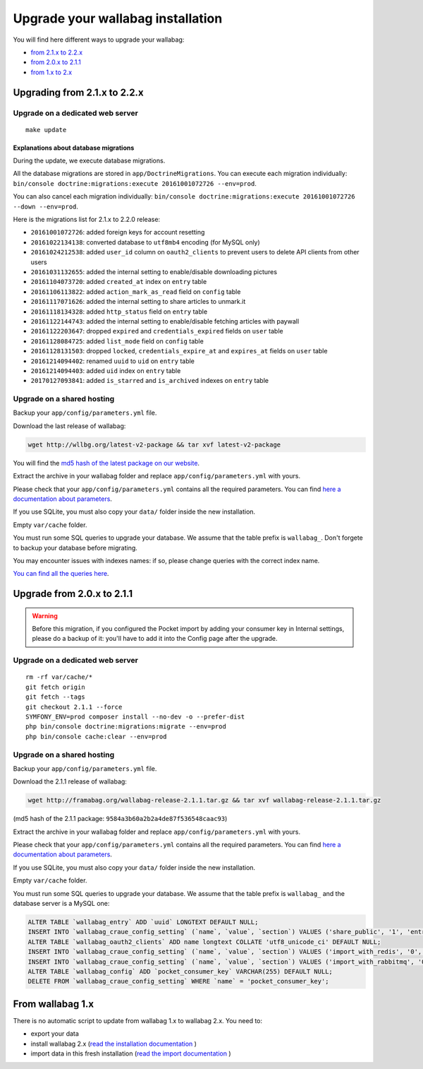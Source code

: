 ==================================
Upgrade your wallabag installation
==================================

You will find here different ways to upgrade your wallabag:

- `from 2.1.x to 2.2.x <#upgrading-from-2-1-x-to-2-2-x>`_
- `from 2.0.x to 2.1.1 <#upgrade-from-2-0-x-to-2-1-1>`_
- `from 1.x to 2.x <#from-wallabag-1-x>`_

*****************************
Upgrading from 2.1.x to 2.2.x
*****************************

Upgrade on a dedicated web server
=================================

::

    make update

Explanations about database migrations
--------------------------------------

During the update, we execute database migrations.

All the database migrations are stored in ``app/DoctrineMigrations``. You can execute each migration individually:
``bin/console doctrine:migrations:execute 20161001072726 --env=prod``.

You can also cancel each migration individually: ``bin/console doctrine:migrations:execute 20161001072726 --down --env=prod``.

Here is the migrations list for 2.1.x to 2.2.0 release:

* ``20161001072726``: added foreign keys for account resetting
* ``20161022134138``: converted database to ``utf8mb4`` encoding (for MySQL only)
* ``20161024212538``: added ``user_id`` column on ``oauth2_clients`` to prevent users to delete API clients from other users
* ``20161031132655``: added the internal setting to enable/disable downloading pictures
* ``20161104073720``: added ``created_at`` index on ``entry`` table
* ``20161106113822``: added ``action_mark_as_read`` field on ``config`` table
* ``20161117071626``: added the internal setting to share articles to unmark.it
* ``20161118134328``: added ``http_status`` field on ``entry`` table
* ``20161122144743``: added the internal setting to enable/disable fetching articles with paywall
* ``20161122203647``: dropped ``expired`` and ``credentials_expired`` fields on ``user`` table
* ``20161128084725``: added ``list_mode`` field on ``config`` table
* ``20161128131503``: dropped ``locked``, ``credentials_expire_at`` and ``expires_at`` fields on ``user`` table
* ``20161214094402``: renamed ``uuid`` to ``uid`` on ``entry`` table
* ``20161214094403``: added ``uid`` index on ``entry`` table
* ``20170127093841``: added ``is_starred`` and ``is_archived`` indexes on ``entry`` table

Upgrade on a shared hosting
===========================

Backup your ``app/config/parameters.yml`` file.

Download the last release of wallabag:

.. code-block:: bash

    wget http://wllbg.org/latest-v2-package && tar xvf latest-v2-package

You will find the `md5 hash of the latest package on our website <https://www.wallabag.org/pages/download-wallabag.html>`_.

Extract the archive in your wallabag folder and replace ``app/config/parameters.yml`` with yours.

Please check that your ``app/config/parameters.yml`` contains all the required parameters. You can find `here a documentation about parameters <http://doc.wallabag.org/en/master/user/parameters.html>`_.

If you use SQLite, you must also copy your ``data/`` folder inside the new installation.

Empty ``var/cache`` folder.

You must run some SQL queries to upgrade your database. We assume that the table prefix is ``wallabag_``. Don't forgete to backup your database before migrating.

You may encounter issues with indexes names: if so, please change queries with the correct index name.

`You can find all the queries here <http://doc.wallabag.org/en/master/user/query-upgrade-21-22.html>`_.

***************************
Upgrade from 2.0.x to 2.1.1
***************************

.. warning::

    Before this migration, if you configured the Pocket import by adding your consumer key in Internal settings, please do a backup of it: you'll have to add it into the Config page after the upgrade.

Upgrade on a dedicated web server
=================================

::

    rm -rf var/cache/*
    git fetch origin
    git fetch --tags
    git checkout 2.1.1 --force
    SYMFONY_ENV=prod composer install --no-dev -o --prefer-dist
    php bin/console doctrine:migrations:migrate --env=prod
    php bin/console cache:clear --env=prod

Upgrade on a shared hosting
===========================

Backup your ``app/config/parameters.yml`` file.

Download the 2.1.1 release of wallabag:

.. code-block:: bash

    wget http://framabag.org/wallabag-release-2.1.1.tar.gz && tar xvf wallabag-release-2.1.1.tar.gz

(md5 hash of the 2.1.1 package: ``9584a3b60a2b2a4de87f536548caac93``)

Extract the archive in your wallabag folder and replace ``app/config/parameters.yml`` with yours.

Please check that your ``app/config/parameters.yml`` contains all the required parameters. You can find `here a documentation about parameters <http://doc.wallabag.org/en/master/user/parameters.html>`_.

If you use SQLite, you must also copy your ``data/`` folder inside the new installation.

Empty ``var/cache`` folder.

You must run some SQL queries to upgrade your database. We assume that the table prefix is ``wallabag_`` and the database server is a MySQL one:

.. code-block:: sql

    ALTER TABLE `wallabag_entry` ADD `uuid` LONGTEXT DEFAULT NULL;
    INSERT INTO `wallabag_craue_config_setting` (`name`, `value`, `section`) VALUES ('share_public', '1', 'entry');
    ALTER TABLE `wallabag_oauth2_clients` ADD name longtext COLLATE 'utf8_unicode_ci' DEFAULT NULL;
    INSERT INTO `wallabag_craue_config_setting` (`name`, `value`, `section`) VALUES ('import_with_redis', '0', 'import');
    INSERT INTO `wallabag_craue_config_setting` (`name`, `value`, `section`) VALUES ('import_with_rabbitmq', '0', 'import');
    ALTER TABLE `wallabag_config` ADD `pocket_consumer_key` VARCHAR(255) DEFAULT NULL;
    DELETE FROM `wallabag_craue_config_setting` WHERE `name` = 'pocket_consumer_key';

*****************
From wallabag 1.x
*****************

There is no automatic script to update from wallabag 1.x to wallabag 2.x. You need to:

- export your data
- install wallabag 2.x (`read the installation documentation <http://doc.wallabag.org/en/master/user/installation.html>`_ )
- import data in this fresh installation (`read the import documentation <http://doc.wallabag.org/en/master/user/import.html>`_ )
